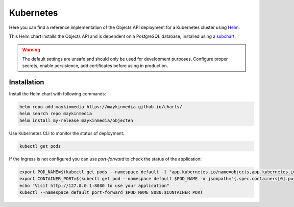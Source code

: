 .. _deployment_objects_kubernetes:

==========
Kubernetes
==========

Here you can find a reference implementation of the Objects API deployment for
a Kubernetes cluster using `Helm`_.

This Helm chart installs the Objects API and is dependent on a PostgreSQL
database, installed using a `subchart`_.

.. warning:: The default settings are unsafe and should only be used for
   development purposes. Configure proper secrets, enable persistence, add
   certificates before using in production.


Installation
============

Install the Helm chart with following commands:

.. code:: shell

   helm repo add maykinmedia https://maykinmedia.github.io/charts/
   helm search repo maykinmedia
   helm install my-release maykinmedia/objecten


Use Kubernetes CLI to monitor the status of deployment:

.. code:: shell

   kubectl get pods


If the Ingress is not configured you can use `port-forward` to check the status
of the application:

.. code:: shell

   export POD_NAME=$(kubectl get pods --namespace default -l "app.kubernetes.io/name=objects,app.kubernetes.io/instance=objects" -o jsonpath="{.items[0].metadata.name}")
   export CONTAINER_PORT=$(kubectl get pod --namespace default $POD_NAME -o jsonpath="{.spec.containers[0].ports[0].containerPort}")
   echo "Visit http://127.0.0.1:8080 to use your application"
   kubectl --namespace default port-forward $POD_NAME 8080:$CONTAINER_PORT


.. _`Helm`: https://helm.sh/
.. _`subchart`: https://github.com/bitnami/charts/tree/master/bitnami/postgresql
